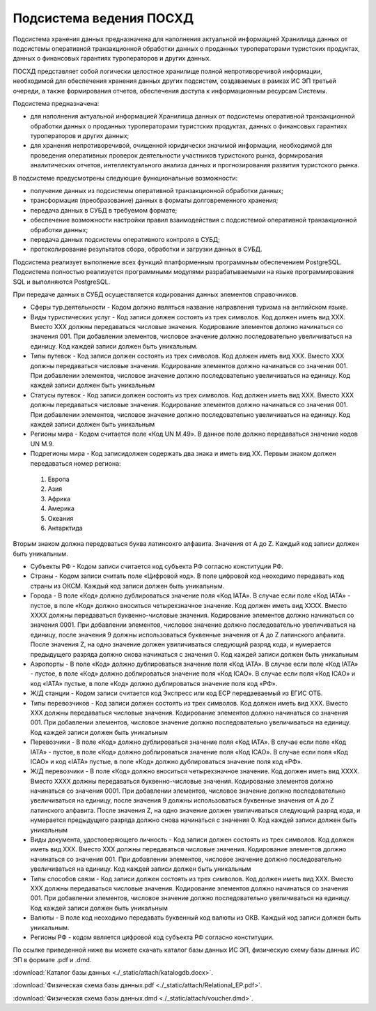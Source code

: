 
Подсистема ведения ПОСХД
=================================

Подсистема хранения данных предназначена для наполнения актуальной информацией Хранилища данных от подсистемы оперативной транзакционной обработки данных о проданных туроператорами туристских продуктах, данных о финансовых гарантиях туроператоров и других данных.

ПОСХД представляет собой логически целостное хранилище полной непротиворечивой информации, необходимой для обеспечения хранения данных других подсистем, создаваемых в рамках ИС ЭП третьей очереди, а также формирования отчетов, обеспечения доступа к информационным ресурсам Системы. 

Подсистема предназначена:

* для наполнения актуальной информацией Хранилища данных от подсистемы оперативной транзакционной обработки данных о проданных туроператорами туристских продуктах, данных о финансовых гарантиях туроператоров и других данных;

* для хранения непротиворечивой, очищенной юридически значимой информации, необходимой для проведения оперативных проверок деятельности участников туристского рынка, формирования аналитических отчетов, интеллектуального анализа данных и прогнозирования развития туристского рынка.


В подсистеме предусмотрены следующие функциональные возможности:

* получение данных из подсистемы оперативной транзакционной обработки данных;

* трансформация (преобразование) данных в форматы долговременного хранения;

* передача данных в СУБД в требуемом формате;

* обеспечение возможности настройки правил взаимодействия с подсистемой оперативной транзакционной обработки данных;

* передача данных подсистемы оперативного контроля в СУБД;

* протоколирование результатов сбора, обработки и загрузки данных в СУБД.

Подсистема реализует выполнение всех функций платформенным программным обеспечением PostgreSQL. Подсистема полностью реализуется программными модулями разрабатываемыми на языке программирования SQL и выполняются PostgreSQL.
 
При передаче данных в СУБД осуществляется кодирования данных элементов справочников. 

* Сферы тур.деятельности - Кодом должно являться название направления туризма на английском языке. 

* Виды туристических услуг - Код записи должен состоять из трех символов. Код должен иметь вид XXX. Вместо XXX должны передаваться числовые значения. Кодирование элементов должно начинаться со значения 001. При добавлении элементов, числовое значение должно последовательно увеличиваться на единицу. Код каждей записи должен быть уникальным. 

* Типы путевок - Код записи должен состоять из трех символов. Код должен иметь вид XXX. Вместо XXX должны передаваться числовые значения. Кодирование элементов должно начинаться со значения 001. При добавлении элементов, числовое значение должно последовательно увеличиваться на единицу. Код каждей записи должен быть уникальным

* Статусы путевок - Код записи должен состоять из трех символов. Код должен иметь вид XXX. Вместо XXX должны передаваться числовые значения. Кодирование элементов должно начинаться со значения 001. При добавлении элементов, числовое значение должно последовательно увеличиваться на единицу. Код каждей записи должен быть уникальным

* Регионы мира - Кодом считается поле «Код UN M.49». В данное поле должно передаваться значение кодов UN M.9.

* Подрегионы мира - Код записидолжен содержать два знака и иметь вид ХХ. Первым знаком должен передаваться номер региона:

 1.  Европа

 2. Азия

 3. Африка

 4. Америка

 5. Океания

 6. Антарктида

Вторым знаком должна передоваться буква латинсокго алфавита. Значения от A до Z. Каждый код записи должен быть уникальным.

* Субъекты РФ - Кодом записи считается код субъекта РФ согласно конституции РФ.

* Страны - Кодом записи считать поле «Цифровой код». В поле цифровой код неоходимо передавать код страны из ОКСМ. Каждый код записи должен быть уникальным. 

* Города - В поле «Код» должно дублироваться значение поля «Код IATA». В случае если поле «Код IATA» - пустое, в поле «Код» должно вноситься четырехзначное значение.  Код должен иметь вид XXXX. Вместо XXXX должны передаваться буквенно-числовые значения. Кодирование элементов должно начинаться со значения 0001. При добавлении элементов, числовое значение должно последовательно увеличиваться на единицу, после значения 9 должны использоваться буквенные значения от A до Z латинского алфавита. После значения Z, на одно значение должен увиличиваться следующий разряд кода, и нумерается предыдущего разряда должно снова начинаться с значения 0. Код каждей записи должен быть уникальным

* Аэропорты - В поле «Код» должно дублироваться значение поля «Код IATA». В случае если поле «Код IATA» - пустое, в поле «Код» должно доблироваться значение поля «Код ICAO». В случае если поля «Код ICAO» и код «IATA» пустые, в поле «Код» должно дублироваться значение поля код «РФ».

* Ж/Д станции - Кодом записи считается код Экспресс или код ЕСР передаеваемый из ЕГИС ОТБ.

* Типы перевозчиков - Код записи должен состоять из трех символов. Код должен иметь вид XXX. Вместо XXX должны передаваться числовые значения. Кодирование элементов должно начинаться со значения 001. При добавлении элементов, числовое значение должно последовательно увеличиваться на единицу. Код каждей записи должен быть уникальным

* Перевозчики - В поле «Код» должно дублироваться значение поля «Код IATA». В случае если поле «Код IATA» - пустое, в поле «Код» должно доблироваться значение поля «Код ICAO». В случае если поля «Код ICAO» и код «IATA» пустые, в поле «Код» должно дублироваться значение поля код «РФ».

* Ж/Д перевозчики - В поле «Код» должно вноситься четырехзначное значение.  Код должен иметь вид XXXX. Вместо XXXX должны передаваться буквенно-числовые значения. Кодирование элементов должно начинаться со значения 0001. При добавлении элементов, числовое значение должно последовательно увеличиваться на единицу, после значения 9 должны использоваться буквенные значения от A до Z латинского алфавита. После значения Z, на одно значение должен увиличиваться следующий разряд кода, и нумерается предыдущего разряда должно снова начинаться с значения 0. Код каждей записи должен быть уникальным

* Виды документа, удостоверяющего личность - Код записи должен состоять из трех символов. Код должен иметь вид XXX. Вместо XXX должны передаваться числовые значения. Кодирование элементов должно начинаться со значения 001. При добавлении элементов, числовое значение должно последовательно увеличиваться на единицу. Код каждей записи должен быть уникальным

* Типы способов связи - Код записи должен состоять из трех символов. Код должен иметь вид XXX. Вместо XXX должны передаваться числовые значения. Кодирование элементов должно начинаться со значения 001. При добавлении элементов, числовое значение должно последовательно увеличиваться на единицу. Код каждей записи должен быть уникальным

* Валюты - В поле код неоходимо передавать буквенный код валюты из ОКВ. Каждый код записи должен быть уникальным.

* Регионы РФ - кодом является цифровой код субъекта РФ согласно конституции. 

По ссылке приведенной ниже вы можете скачать каталог базы данных ИС ЭП, физическую схему базы данных ИС ЭП в формате .pdf и .dmd.

:download:`Каталог базы данных <./_static/attach/katalogdb.docx>`.

:download:`Физическая схема базы данных.pdf <./_static/attach/Relational_EP.pdf>`.

:download:`Физическая схема базы данных.dmd <./_static/attach/voucher.dmd>`.


